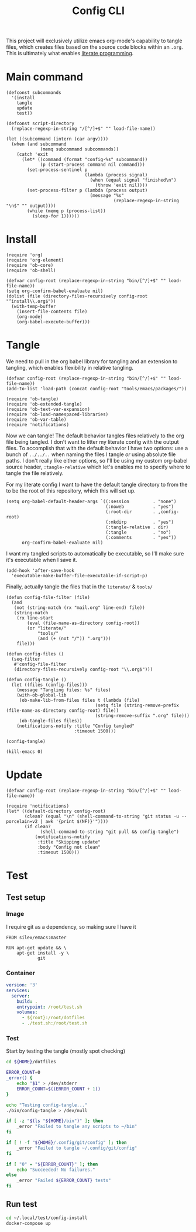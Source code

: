 #+TITLE: Config CLI
#+PROPERTY: header-args:elisp :shebang #!/usr/bin/env -S emacs -Q --script # -*- mode: emacs-lisp; lexical-binding: t; -*-

This project will exclusively utilize emacs org-mode's capability to tangle files, which creates files based on the source code blocks within an =.org=. This is ultimately what enables [[https://en.wikipedia.org/wiki/Literate_programming][literate programming]].

* Main command
#+begin_src elisp :tangle bin/config
(defconst subcommands
  '(install
    tangle
    update
    test))

(defconst script-directory
  (replace-regexp-in-string "/[^/]+$" "" load-file-name))

(let ((subcommand (intern (car argv))))
  (when (and subcommand
             (memq subcommand subcommands))
    (catch 'exit
      (let* ((command (format "config-%s" subcommand))
             (p (start-process command nil command)))
        (set-process-sentinel p
                              (lambda (process signal)
                                (when (equal signal "finished\n")
                                  (throw 'exit nil))))
        (set-process-filter p (lambda (process output)
                                (message "%s"
                                         (replace-regexp-in-string "\n$" "" output))))
        (while (memq p (process-list))
          (sleep-for 1))))))
#+end_src
* Install
#+BEGIN_SRC elisp :tangle bin/config-install
(require 'org)
(require 'org-element)
(require 'ob-core)
(require 'ob-shell)

(defvar config-root (replace-regexp-in-string "bin/[^/]+$" "" load-file-name))
(setq org-confirm-babel-evaluate nil)
(dolist (file (directory-files-recursively config-root "^install\\.org$"))
  (with-temp-buffer
    (insert-file-contents file)
    (org-mode)
    (org-babel-execute-buffer)))
#+END_SRC

* Tangle
:PROPERTIES:
:header-args:elisp+: :tangle bin/config-tangle
:END:

We need to pull in the org babel library for tangling and an extension to tangling, which enables flexibility in relative tangling.
#+BEGIN_SRC elisp
(defvar config-root (replace-regexp-in-string "bin/[^/]+$" "" load-file-name))
(add-to-list 'load-path (concat config-root "tools/emacs/packages/"))

(require 'ob-tangle)
(require 'ob-extended-tangle)
(require 'ob-text-var-expansion)
(require 'ob-load-namespaced-libraries)
(require 'ob-var-table)
(require 'notifications)
#+END_SRC

Now we can tangle! The default behavior tangles files relatively to the org file being tangled. I don't want to litter my literate config with the output files. To accomplish that with the default behavior I have two options: use a bunch of =../../..= when naming the files I tangle /or/ using absolute file paths. I don't really like either options, so I'll be using my custom org-babel source header, =:tangle-relative= which let's enables me to specify where to tangle the file relatively.

For my literate config I want to have the default tangle directory to from the to be the root of this repository, which this will set up.
#+BEGIN_SRC elisp
(setq org-babel-default-header-args `((:session         . "none")
                                      (:noweb           . "yes")
                                      (:root-dir        . ,config-root)
                                      (:mkdirp          . "yes")
                                      (:tangle-relative . dir)
                                      (:tangle          . "no")
                                      (:comments        . "yes"))
      org-confirm-babel-evaluate nil)
#+END_SRC

#+RESULTS:

I want my tangled scripts to automatically be executable, so I'll make sure it's executable when I save it.
#+begin_src elisp
(add-hook 'after-save-hook
  'executable-make-buffer-file-executable-if-script-p)
#+end_src

Finally, actually tangle the files that in the =literate/= & =tools/=
#+BEGIN_SRC elisp
(defun config-file-filter (file)
  (and
   (not (string-match (rx "mail.org" line-end) file))
   (string-match
    (rx line-start
        (eval (file-name-as-directory config-root))
        (or "literate/"
            "tools/"
            (and (+ (not "/")) ".org")))
    file)))

(defun config-files ()
  (seq-filter
   #'config-file-filter
   (directory-files-recursively config-root "\\.org$")))

(defun config-tangle ()
  (let ((files (config-files)))
    (message "Tangling files: %s" files)
    (with-ob-global-lib
     (ob-make-lib-from-files files t (lambda (file)
                                  (setq file (string-remove-prefix (file-name-as-directory config-root) file))
                                  (string-remove-suffix ".org" file)))
     (ob-tangle-files files))
    (notifications-notify :title "Config tangled"
                          :timeout 1500)))

(config-tangle)

(kill-emacs 0)
#+END_SRC
* Update
#+BEGIN_SRC elisp :tangle bin/config-update
(defvar config-root (replace-regexp-in-string "bin/[^/]+$" "" load-file-name))

(require 'notifications)
(let* ((default-directory config-root)
       (clean? (equal "\n" (shell-command-to-string "git status -u --porcelain=v2 | awk '{print $(NF)}'"))))
       (if clean?
             (shell-command-to-string "git pull && config-tangle")
           (notifications-notify
            :title "Skipping update"
            :body "Config not clean"
            :timeout 1500)))
#+END_SRC
* Test
** Test setup
:PROPERTIES:
:header-args: :dir ${HOME}/.local/test/config-install :comments no
:header-args:yaml: :var root=(shell-command-to-string "git rev-parse --show-toplevel | tr -d '\n'")
:END:
*** Image
I require git as a dependency, so making sure I have it
#+BEGIN_SRC text :tangle Dockerfile
FROM silex/emacs:master

RUN apt-get update && \
    apt-get install -y \
            git
#+END_SRC

*** Container
#+BEGIN_SRC yaml :tangle docker-compose.yml
version: '3'
services:
  server:
    build: .
    entrypoint: /root/test.sh
    volumes:
      - ${root}:/root/dotfiles
      - ./test.sh:/root/test.sh
#+END_SRC

*** Test
:PROPERTIES:
:header-args:bash: :tangle test.sh :shebang #!/bin/bash
:END:

Start by testing the tangle (mostly spot checking)
#+BEGIN_SRC bash
cd ${HOME}/dotfiles

ERROR_COUNT=0
_error() {
    echo "$1" > /dev/stderr
    ERROR_COUNT=$((ERROR_COUNT + 1))
}

echo "Testing config-tangle..."
./bin/config-tangle > /dev/null

if [ -z "$(ls "${HOME}/bin")" ]; then
    _error "Failed to tangle any scripts to ~/bin"
fi

if [ ! -f "${HOME}/.config/git/config" ]; then
    _error "Failed to tangle ~/.config/git/config"
fi

if [ "0" = "${ERROR_COUNT}" ]; then
    echo "Succeeded! No failures."
else
    _error "Failed ${ERROR_COUNT} tests"
fi
#+END_SRC
** Run test
#+BEGIN_SRC bash :tangle bin/config-test :shebang #!/bin/bash
cd ~/.local/test/config-install
docker-compose up
#+END_SRC

